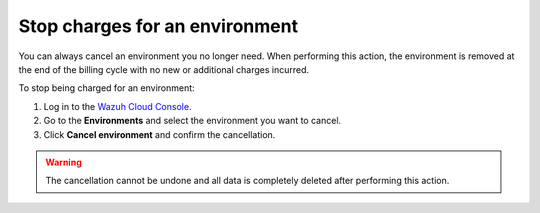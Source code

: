 .. Copyright (C) 2020 Wazuh, Inc.

.. _cloud_stop_charges:

Stop charges for an environment
===============================

.. meta::
  :description: Change your user settings.

You can always cancel an environment you no longer need. When performing this action, the environment is removed at the end of the billing cycle with no new or additional charges incurred.

To stop being charged for an environment:

1. Log in to the `Wazuh Cloud Console <https://console.cloud.wazuh.com/>`_.
2. Go to the **Environments** and select the environment you want to cancel.
3. Click **Cancel environment** and confirm the cancellation.

.. warning::

  The cancellation cannot be undone and all data is completely deleted after performing this action.